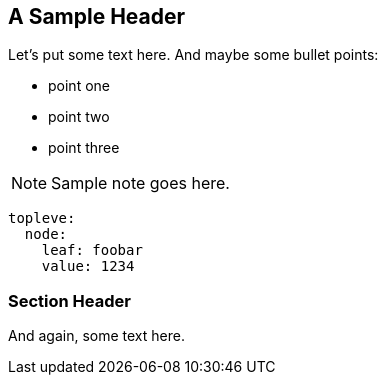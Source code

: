 == A Sample Header

Let's put some text here. And maybe some bullet points:

* point one
* point two
* point three

NOTE: Sample note goes here.

[source,yaml]
----
topleve:
  node:
    leaf: foobar
    value: 1234
----

=== Section Header

And again, some text here.
